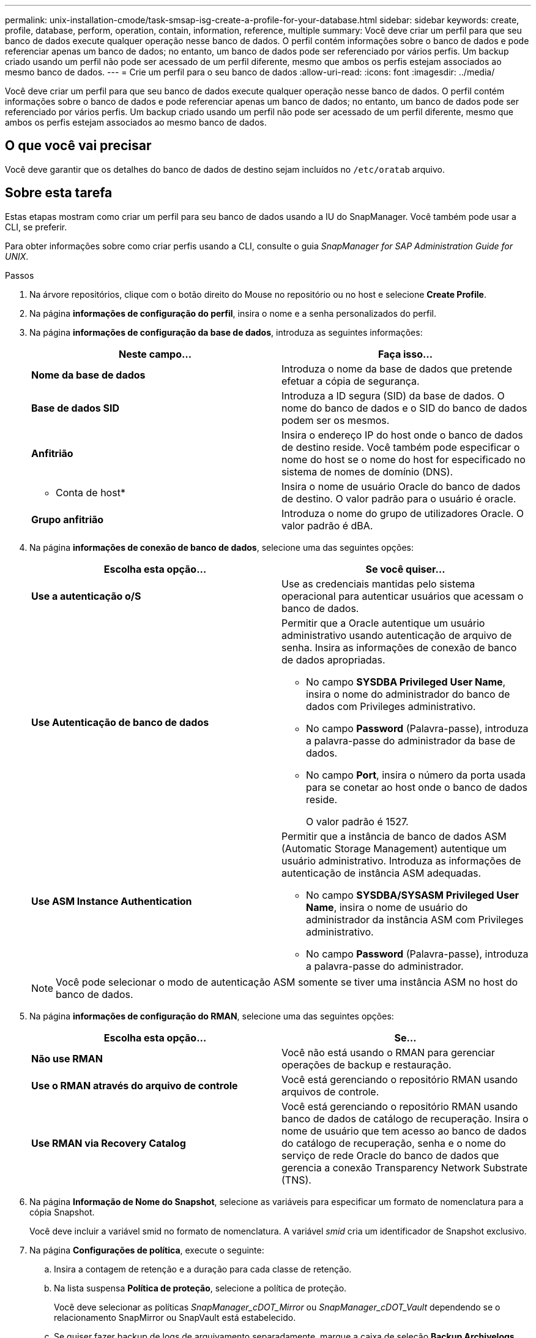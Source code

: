 ---
permalink: unix-installation-cmode/task-smsap-isg-create-a-profile-for-your-database.html 
sidebar: sidebar 
keywords: create, profile, database, perform, operation, contain, information, reference, multiple 
summary: Você deve criar um perfil para que seu banco de dados execute qualquer operação nesse banco de dados. O perfil contém informações sobre o banco de dados e pode referenciar apenas um banco de dados; no entanto, um banco de dados pode ser referenciado por vários perfis. Um backup criado usando um perfil não pode ser acessado de um perfil diferente, mesmo que ambos os perfis estejam associados ao mesmo banco de dados. 
---
= Crie um perfil para o seu banco de dados
:allow-uri-read: 
:icons: font
:imagesdir: ../media/


[role="lead"]
Você deve criar um perfil para que seu banco de dados execute qualquer operação nesse banco de dados. O perfil contém informações sobre o banco de dados e pode referenciar apenas um banco de dados; no entanto, um banco de dados pode ser referenciado por vários perfis. Um backup criado usando um perfil não pode ser acessado de um perfil diferente, mesmo que ambos os perfis estejam associados ao mesmo banco de dados.



== O que você vai precisar

Você deve garantir que os detalhes do banco de dados de destino sejam incluídos no `/etc/oratab` arquivo.



== Sobre esta tarefa

Estas etapas mostram como criar um perfil para seu banco de dados usando a IU do SnapManager. Você também pode usar a CLI, se preferir.

Para obter informações sobre como criar perfis usando a CLI, consulte o guia _SnapManager for SAP Administration Guide for UNIX_.

.Passos
. Na árvore repositórios, clique com o botão direito do Mouse no repositório ou no host e selecione *Create Profile*.
. Na página *informações de configuração do perfil*, insira o nome e a senha personalizados do perfil.
. Na página *informações de configuração da base de dados*, introduza as seguintes informações:
+
|===
| Neste campo... | Faça isso... 


 a| 
*Nome da base de dados*
 a| 
Introduza o nome da base de dados que pretende efetuar a cópia de segurança.



 a| 
*Base de dados SID*
 a| 
Introduza a ID segura (SID) da base de dados. O nome do banco de dados e o SID do banco de dados podem ser os mesmos.



 a| 
*Anfitrião*
 a| 
Insira o endereço IP do host onde o banco de dados de destino reside. Você também pode especificar o nome do host se o nome do host for especificado no sistema de nomes de domínio (DNS).



 a| 
* Conta de host*
 a| 
Insira o nome de usuário Oracle do banco de dados de destino. O valor padrão para o usuário é oracle.



 a| 
*Grupo anfitrião*
 a| 
Introduza o nome do grupo de utilizadores Oracle. O valor padrão é dBA.

|===
. Na página *informações de conexão de banco de dados*, selecione uma das seguintes opções:
+
|===
| Escolha esta opção... | Se você quiser... 


 a| 
*Use a autenticação o/S*
 a| 
Use as credenciais mantidas pelo sistema operacional para autenticar usuários que acessam o banco de dados.



 a| 
*Use Autenticação de banco de dados*
 a| 
Permitir que a Oracle autentique um usuário administrativo usando autenticação de arquivo de senha. Insira as informações de conexão de banco de dados apropriadas.

** No campo *SYSDBA Privileged User Name*, insira o nome do administrador do banco de dados com Privileges administrativo.
** No campo *Password* (Palavra-passe), introduza a palavra-passe do administrador da base de dados.
** No campo *Port*, insira o número da porta usada para se conetar ao host onde o banco de dados reside.
+
O valor padrão é 1527.





 a| 
*Use ASM Instance Authentication*
 a| 
Permitir que a instância de banco de dados ASM (Automatic Storage Management) autentique um usuário administrativo. Introduza as informações de autenticação de instância ASM adequadas.

** No campo *SYSDBA/SYSASM Privileged User Name*, insira o nome de usuário do administrador da instância ASM com Privileges administrativo.
** No campo *Password* (Palavra-passe), introduza a palavra-passe do administrador.


|===
+
[NOTE]
====
Você pode selecionar o modo de autenticação ASM somente se tiver uma instância ASM no host do banco de dados.

====
. Na página *informações de configuração do RMAN*, selecione uma das seguintes opções:
+
|===
| Escolha esta opção... | Se... 


 a| 
***Não use RMAN***
 a| 
Você não está usando o RMAN para gerenciar operações de backup e restauração.



 a| 
***Use o RMAN através do arquivo de controle***
 a| 
Você está gerenciando o repositório RMAN usando arquivos de controle.



 a| 
***Use RMAN via Recovery Catalog***
 a| 
Você está gerenciando o repositório RMAN usando banco de dados de catálogo de recuperação. Insira o nome de usuário que tem acesso ao banco de dados do catálogo de recuperação, senha e o nome do serviço de rede Oracle do banco de dados que gerencia a conexão Transparency Network Substrate (TNS).

|===
. Na página *Informação de Nome do Snapshot*, selecione as variáveis para especificar um formato de nomenclatura para a cópia Snapshot.
+
Você deve incluir a variável smid no formato de nomenclatura. A variável _smid_ cria um identificador de Snapshot exclusivo.

. Na página *Configurações de política*, execute o seguinte:
+
.. Insira a contagem de retenção e a duração para cada classe de retenção.
.. Na lista suspensa *Política de proteção*, selecione a política de proteção.
+
Você deve selecionar as políticas _SnapManager_cDOT_Mirror_ ou _SnapManager_cDOT_Vault_ dependendo se o relacionamento SnapMirror ou SnapVault está estabelecido.

.. Se quiser fazer backup de logs de arquivamento separadamente, marque a caixa de seleção *Backup Archivelogs separately*, especifique a retenção e selecione a política de proteção.
+
Você pode selecionar uma política diferente da política associada para datafiles. Por exemplo, se você selecionou _SnapManager_cDOT_Mirror_ para datafiles, você pode selecionar _SnapManager_cDOT_Vault_ para logs de arquivamento.



. Na página *Configure Notification Settings*, especifique as configurações de notificação por e-mail.
. Na página *informações de configuração do histórico*, selecione uma das opções para manter o histórico de operações do SnapManager.
. Na página *Perform Profile Create Operation*, verifique as informações e clique em *Create*.
. Clique em *Finish* para fechar o assistente.
+
Se a operação falhar, clique em *Detalhes da operação* para ver o que causou a falha da operação.



*Informações relacionadas*

https://library.netapp.com/ecm/ecm_download_file/ECMP12481453["Guia de administração do SnapManager 3.4.1 para UNIX"^]
